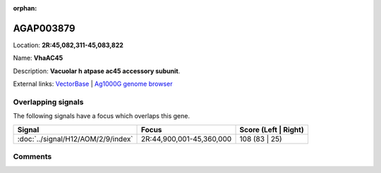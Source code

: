 :orphan:



AGAP003879
==========

Location: **2R:45,082,311-45,083,822**

Name: **VhaAC45**

Description: **Vacuolar h  atpase ac45 accessory subunit**.

External links:
`VectorBase <https://www.vectorbase.org/Anopheles_gambiae/Gene/Summary?g=AGAP003879>`_ |
`Ag1000G genome browser <https://www.malariagen.net/apps/ag1000g/phase1-AR3/index.html?genome_region=2R:45082311-45083822#genomebrowser>`_

Overlapping signals
-------------------

The following signals have a focus which overlaps this gene.

.. cssclass:: table-hover
.. csv-table::
    :widths: auto
    :header: Signal,Focus,Score (Left | Right)

    :doc:`../signal/H12/AOM/2/9/index`, "2R:44,900,001-45,360,000", 108 (83 | 25)
    





Comments
--------


.. raw:: html

    <div id="disqus_thread"></div>
    <script>
    
    var disqus_config = function () {
        this.page.identifier = '/gene/{{ gene.id }}';
    };
    
    (function() { // DON'T EDIT BELOW THIS LINE
    var d = document, s = d.createElement('script');
    s.src = 'https://agam-selection-atlas.disqus.com/embed.js';
    s.setAttribute('data-timestamp', +new Date());
    (d.head || d.body).appendChild(s);
    })();
    </script>
    <noscript>Please enable JavaScript to view the <a href="https://disqus.com/?ref_noscript">comments.</a></noscript>


